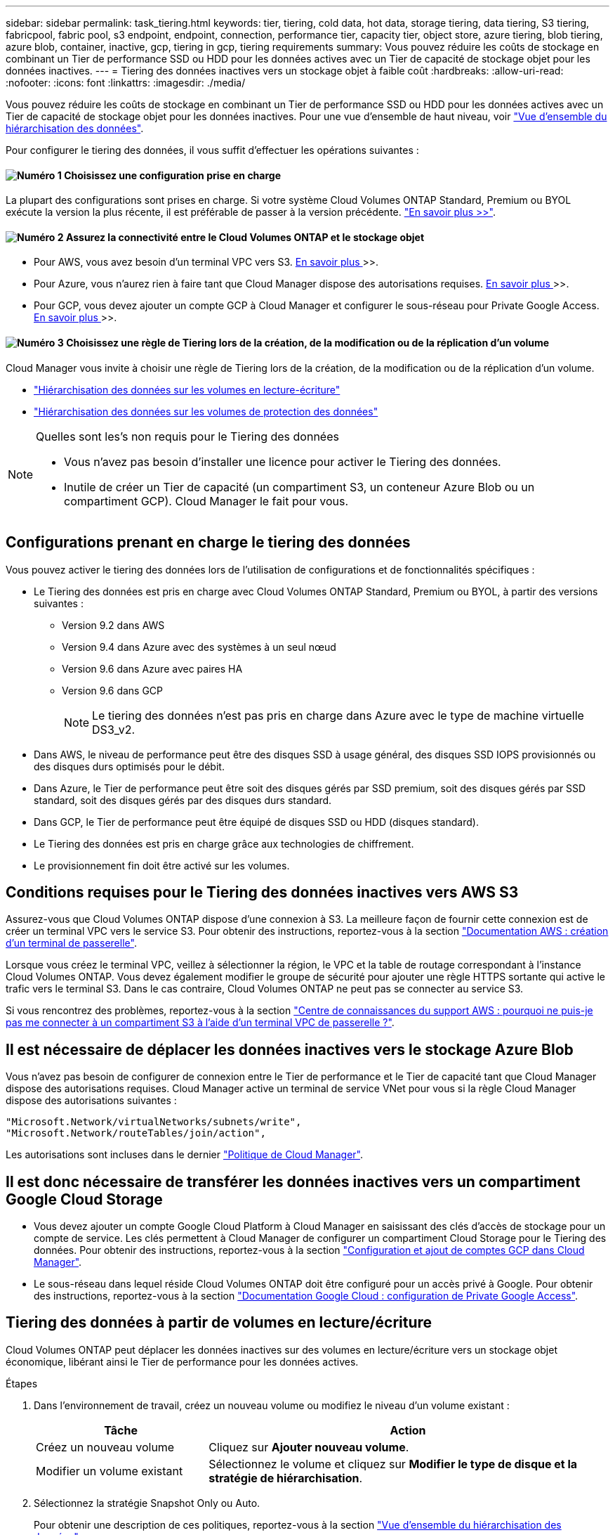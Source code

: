 ---
sidebar: sidebar 
permalink: task_tiering.html 
keywords: tier, tiering, cold data, hot data, storage tiering, data tiering, S3 tiering, fabricpool, fabric pool, s3 endpoint, endpoint, connection, performance tier, capacity tier, object store, azure tiering, blob tiering, azure blob, container, inactive, gcp, tiering in gcp, tiering requirements 
summary: Vous pouvez réduire les coûts de stockage en combinant un Tier de performance SSD ou HDD pour les données actives avec un Tier de capacité de stockage objet pour les données inactives. 
---
= Tiering des données inactives vers un stockage objet à faible coût
:hardbreaks:
:allow-uri-read: 
:nofooter: 
:icons: font
:linkattrs: 
:imagesdir: ./media/


[role="lead"]
Vous pouvez réduire les coûts de stockage en combinant un Tier de performance SSD ou HDD pour les données actives avec un Tier de capacité de stockage objet pour les données inactives. Pour une vue d'ensemble de haut niveau, voir link:concept_data_tiering.html["Vue d'ensemble du hiérarchisation des données"].

Pour configurer le tiering des données, il vous suffit d'effectuer les opérations suivantes :



==== image:number1.png["Numéro 1"] Choisissez une configuration prise en charge

[role="quick-margin-para"]
La plupart des configurations sont prises en charge. Si votre système Cloud Volumes ONTAP Standard, Premium ou BYOL exécute la version la plus récente, il est préférable de passer à la version précédente. link:task_tiering.html#configurations-that-support-data-tiering["En savoir plus >>"].



==== image:number2.png["Numéro 2"] Assurez la connectivité entre le Cloud Volumes ONTAP et le stockage objet

[role="quick-margin-list"]
* Pour AWS, vous avez besoin d'un terminal VPC vers S3. <<Requirements for tiering data in AWS,En savoir plus >>>>.
* Pour Azure, vous n'aurez rien à faire tant que Cloud Manager dispose des autorisations requises. <<Requirements for tiering data in Microsoft Azure,En savoir plus >>>>.
* Pour GCP, vous devez ajouter un compte GCP à Cloud Manager et configurer le sous-réseau pour Private Google Access. <<Requirements for tiering data in Google Cloud Platform,En savoir plus >>>>.




==== image:number3.png["Numéro 3"] Choisissez une règle de Tiering lors de la création, de la modification ou de la réplication d'un volume

[role="quick-margin-para"]
Cloud Manager vous invite à choisir une règle de Tiering lors de la création, de la modification ou de la réplication d'un volume.

[role="quick-margin-list"]
* link:task_tiering.html#tiering-data-from-read-write-volumes["Hiérarchisation des données sur les volumes en lecture-écriture"]
* link:task_tiering.html#tiering-data-from-data-protection-volumes["Hiérarchisation des données sur les volumes de protection des données"]


[NOTE]
.Quelles sont les&#8217;s non requis pour le Tiering des données
====
* Vous n'avez pas besoin d'installer une licence pour activer le Tiering des données.
* Inutile de créer un Tier de capacité (un compartiment S3, un conteneur Azure Blob ou un compartiment GCP). Cloud Manager le fait pour vous.


====


== Configurations prenant en charge le tiering des données

Vous pouvez activer le tiering des données lors de l'utilisation de configurations et de fonctionnalités spécifiques :

* Le Tiering des données est pris en charge avec Cloud Volumes ONTAP Standard, Premium ou BYOL, à partir des versions suivantes :
+
** Version 9.2 dans AWS
** Version 9.4 dans Azure avec des systèmes à un seul nœud
** Version 9.6 dans Azure avec paires HA
** Version 9.6 dans GCP
+

NOTE: Le tiering des données n'est pas pris en charge dans Azure avec le type de machine virtuelle DS3_v2.



* Dans AWS, le niveau de performance peut être des disques SSD à usage général, des disques SSD IOPS provisionnés ou des disques durs optimisés pour le débit.
* Dans Azure, le Tier de performance peut être soit des disques gérés par SSD premium, soit des disques gérés par SSD standard, soit des disques gérés par des disques durs standard.
* Dans GCP, le Tier de performance peut être équipé de disques SSD ou HDD (disques standard).
* Le Tiering des données est pris en charge grâce aux technologies de chiffrement.
* Le provisionnement fin doit être activé sur les volumes.




== Conditions requises pour le Tiering des données inactives vers AWS S3

Assurez-vous que Cloud Volumes ONTAP dispose d'une connexion à S3. La meilleure façon de fournir cette connexion est de créer un terminal VPC vers le service S3. Pour obtenir des instructions, reportez-vous à la section https://docs.aws.amazon.com/AmazonVPC/latest/UserGuide/vpce-gateway.html#create-gateway-endpoint["Documentation AWS : création d'un terminal de passerelle"^].

Lorsque vous créez le terminal VPC, veillez à sélectionner la région, le VPC et la table de routage correspondant à l'instance Cloud Volumes ONTAP. Vous devez également modifier le groupe de sécurité pour ajouter une règle HTTPS sortante qui active le trafic vers le terminal S3. Dans le cas contraire, Cloud Volumes ONTAP ne peut pas se connecter au service S3.

Si vous rencontrez des problèmes, reportez-vous à la section https://aws.amazon.com/premiumsupport/knowledge-center/connect-s3-vpc-endpoint/["Centre de connaissances du support AWS : pourquoi ne puis-je pas me connecter à un compartiment S3 à l'aide d'un terminal VPC de passerelle ?"^].



== Il est nécessaire de déplacer les données inactives vers le stockage Azure Blob

Vous n'avez pas besoin de configurer de connexion entre le Tier de performance et le Tier de capacité tant que Cloud Manager dispose des autorisations requises. Cloud Manager active un terminal de service VNet pour vous si la règle Cloud Manager dispose des autorisations suivantes :

[source, json]
----
"Microsoft.Network/virtualNetworks/subnets/write",
"Microsoft.Network/routeTables/join/action",
----
Les autorisations sont incluses dans le dernier https://mysupport.netapp.com/cloudontap/iampolicies["Politique de Cloud Manager"].



== Il est donc nécessaire de transférer les données inactives vers un compartiment Google Cloud Storage

* Vous devez ajouter un compte Google Cloud Platform à Cloud Manager en saisissant des clés d'accès de stockage pour un compte de service. Les clés permettent à Cloud Manager de configurer un compartiment Cloud Storage pour le Tiering des données. Pour obtenir des instructions, reportez-vous à la section link:task_adding_gcp_accounts.html["Configuration et ajout de comptes GCP dans Cloud Manager"].
* Le sous-réseau dans lequel réside Cloud Volumes ONTAP doit être configuré pour un accès privé à Google. Pour obtenir des instructions, reportez-vous à la section https://cloud.google.com/vpc/docs/configure-private-google-access["Documentation Google Cloud : configuration de Private Google Access"^].




== Tiering des données à partir de volumes en lecture/écriture

Cloud Volumes ONTAP peut déplacer les données inactives sur des volumes en lecture/écriture vers un stockage objet économique, libérant ainsi le Tier de performance pour les données actives.

.Étapes
. Dans l'environnement de travail, créez un nouveau volume ou modifiez le niveau d'un volume existant :
+
[cols="30,70"]
|===
| Tâche | Action 


| Créez un nouveau volume | Cliquez sur *Ajouter nouveau volume*. 


| Modifier un volume existant | Sélectionnez le volume et cliquez sur *Modifier le type de disque et la stratégie de hiérarchisation*. 
|===
. Sélectionnez la stratégie Snapshot Only ou Auto.
+
Pour obtenir une description de ces politiques, reportez-vous à la section link:concept_data_tiering.html["Vue d'ensemble du hiérarchisation des données"].

+
*Exemple*

+
image:screenshot_tiered_storage.gif["Capture d'écran affichant l'icône permettant de hiérarchiser le stockage des objets."]

+
Cloud Manager crée un nouvel agrégat pour le volume si un agrégat compatible avec le hiérarchisation des données n'existe pas déjà.

+

TIP: Si vous préférez créer vous-même des agrégats, vous pouvez activer le tiering des données sur les agrégats lorsque vous les créez.





== Tiering des données à partir des volumes de protection des données

Cloud Volumes ONTAP permet de hiérarchiser les données d'un volume de protection des données vers un niveau de capacité. Si vous activez le volume de destination, les données passent progressivement au niveau de performance tel qu'il est lu.

.Étapes
. Sur la page Working Environments (Environnements de travail), sélectionnez l'environnement de travail qui contient le volume source, puis faites-le glisser vers l'environnement de travail vers lequel vous souhaitez répliquer le volume.
. Suivez les invites jusqu'à ce que vous atteigniez la page de hiérarchisation et que vous activiez le tiering des données vers le stockage d'objets.
+
*Exemple*

+
image:screenshot_replication_tiering.gif["Capture d'écran indiquant l'option de hiérarchisation S3 lors de la réplication d'un volume."]

+
Pour obtenir de l'aide sur la réplication des données, voir link:task_replicating_data.html["Réplication des données depuis et vers le cloud"].





== Modification du niveau de Tiering dans AWS ou Azure

Lorsque vous activez le Tiering des données, Cloud Volumes ONTAP transfère les données inactives vers la classe de stockage S3 _Standard_ dans AWS ou vers le Tier de stockage _hot_ dans Azure. Une fois déployé Cloud Volumes ONTAP, vous pouvez réduire les coûts de stockage en modifiant le niveau de Tiering des données inactives inutilisées depuis 30 jours. Les coûts d'accès sont plus élevés si vous accédez aux données. Vous devez donc en tenir compte avant de modifier le niveau de hiérarchisation.


NOTE: Vous ne pouvez pas modifier le niveau de hiérarchisation dans GCP, car seule la classe de stockage _régionale_ est actuellement prise en charge.

.Description de la tâche
Le niveau de hiérarchisation est large du système : il n'est pas par volume.

Dans AWS, vous pouvez modifier le niveau de Tiering afin que les données inactives soient déplacées vers l'une des classes de stockage suivantes après 30 jours d'inactivité :

* Hiérarchisation intelligente
* Accès autonome et peu fréquent
* Un seul accès à Zone-Infrequent


Dans Azure, vous pouvez modifier le niveau de Tiering afin que les données inactives soient déplacées vers le niveau de stockage _cool_ après 30 jours d'inactivité.

Pour plus d'informations sur le fonctionnement des niveaux de hiérarchisation, voir link:concept_data_tiering.html["Vue d'ensemble du hiérarchisation des données"].

.Étapes
. Dans l'environnement de travail, cliquez sur l'icône de menu, puis sur *classes de stockage S3* ou *stockage Blob Storage Tiering*.
. Choisissez le niveau de hiérarchisation, puis cliquez sur *Enregistrer*.

